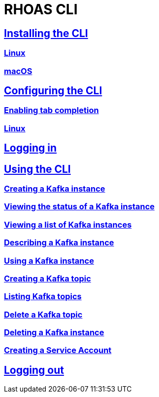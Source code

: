 = RHOAS CLI

:toc:

== link:getting-started.adoc[Installing the CLI]
=== link:getting-started.adoc#linux[Linux]
=== link:getting-started.adoc#macos[macOS]
== link:configuring-the-cli.adoc[Configuring the CLI]
=== link:configuring-the-cli.adoc#enabling-tab-completion[Enabling tab completion]
=== link:configuring-the-cli.adoc#linux[Linux]
== link:logging-in.adoc[Logging in]
== link:using-the-cli.adoc[Using the CLI]
=== link:using-the-cli.adoc#creating-a-kafka-instance[Creating a Kafka instance]
=== link:using-the-cli.adoc#viewing-the-status-of-a-kafka-instance[Viewing the status of a Kafka instance]
=== link:using-the-cli.adoc#viewing-a-list-of-a-kafka-instance[Viewing a list of Kafka instances]
=== link:using-the-cli.adoc#describing-a-kafka-instance[Describing a Kafka instance]
=== link:using-the-cli.adoc#using-a-kafka-instance[Using a Kafka instance]
=== link:using-the-cli.adoc#creating-a-kafka-topic[Creating a Kafka topic]
=== link:using-the-cli.adoc#listing-kafka-topics[Listing Kafka topics]
=== link:using-the-cli.adoc#deleting-a-kafka-topic[Delete a Kafka topic]
=== link:using-the-cli.adoc#deleting-a-kafka-instance[Deleting a Kafka instance]
=== link:using-the-cli.adoc#creating-a-service-account[Creating a Service Account]
== link:logging-out.adoc[Logging out]